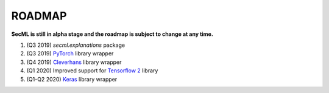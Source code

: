ROADMAP
=======

**SecML is still in alpha stage and the roadmap is subject to change at any time.**

1. (Q3 2019) `secml.explanations` package
2. (Q3 2019) `PyTorch <https://pytorch.org/>`_ library wrapper
3. (Q4 2019) `Cleverhans <https://github.com/tensorflow/cleverhans>`_ library wrapper
4. (Q1 2020) Improved support for `Tensorflow 2 <https://www.tensorflow.org/>`_ library
5. (Q1-Q2 2020) `Keras <https://keras.io/>`_ library wrapper
